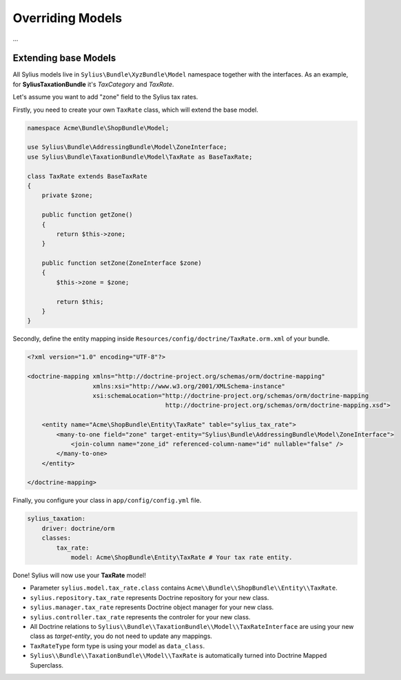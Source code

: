 Overriding Models
=================

...

Extending base Models
---------------------

All Sylius models live in ``Sylius\Bundle\XyzBundle\Model`` namespace together with the interfaces.
As an example, for **SyliusTaxationBundle** it's *TaxCategory* and *TaxRate*.

Let's assume you want to add "zone" field to the Sylius tax rates.

Firstly, you need to create your own ``TaxRate`` class, which will extend the base model.

.. code-block:: php

    namespace Acme\Bundle\ShopBundle\Model;

    use Sylius\Bundle\AddressingBundle\Model\ZoneInterface;
    use Sylius\Bundle\TaxationBundle\Model\TaxRate as BaseTaxRate;

    class TaxRate extends BaseTaxRate
    {
        private $zone;

        public function getZone()
        {
            return $this->zone;
        }

        public function setZone(ZoneInterface $zone)
        {
            $this->zone = $zone;

            return $this;
        }
    }

Secondly, define the entity mapping inside ``Resources/config/doctrine/TaxRate.orm.xml`` of your bundle.

.. code-block:: xml

    <?xml version="1.0" encoding="UTF-8"?>

    <doctrine-mapping xmlns="http://doctrine-project.org/schemas/orm/doctrine-mapping"
                      xmlns:xsi="http://www.w3.org/2001/XMLSchema-instance"
                      xsi:schemaLocation="http://doctrine-project.org/schemas/orm/doctrine-mapping
                                          http://doctrine-project.org/schemas/orm/doctrine-mapping.xsd">

        <entity name="Acme\ShopBundle\Entity\TaxRate" table="sylius_tax_rate">
            <many-to-one field="zone" target-entity="Sylius\Bundle\AddressingBundle\Model\ZoneInterface">
                <join-column name="zone_id" referenced-column-name="id" nullable="false" />
            </many-to-one>
        </entity>

    </doctrine-mapping>

Finally, you configure your class in ``app/config/config.yml`` file.

.. code-block:: yaml

    sylius_taxation:
        driver: doctrine/orm
        classes:
            tax_rate:
                model: Acme\ShopBundle\Entity\TaxRate # Your tax rate entity.

Done! Sylius will now use your **TaxRate** model!

* Parameter ``sylius.model.tax_rate.class`` contains ``Acme\\Bundle\\ShopBundle\\Entity\\TaxRate``.
* ``sylius.repository.tax_rate`` represents Doctrine repository for your new class.
* ``sylius.manager.tax_rate`` represents Doctrine object manager for your new class.
* ``sylius.controller.tax_rate`` represents the controler for your new class.
* All Doctrine relations to ``Sylius\\Bundle\\TaxationBundle\\Model\\TaxRateInterface`` are using your new class as *target-entity*, you do not need to update any mappings.
* ``TaxRateType`` form type is using your model as ``data_class``.
* ``Sylius\\Bundle\\TaxationBundle\\Model\\TaxRate`` is automatically turned into Doctrine Mapped Superclass.

